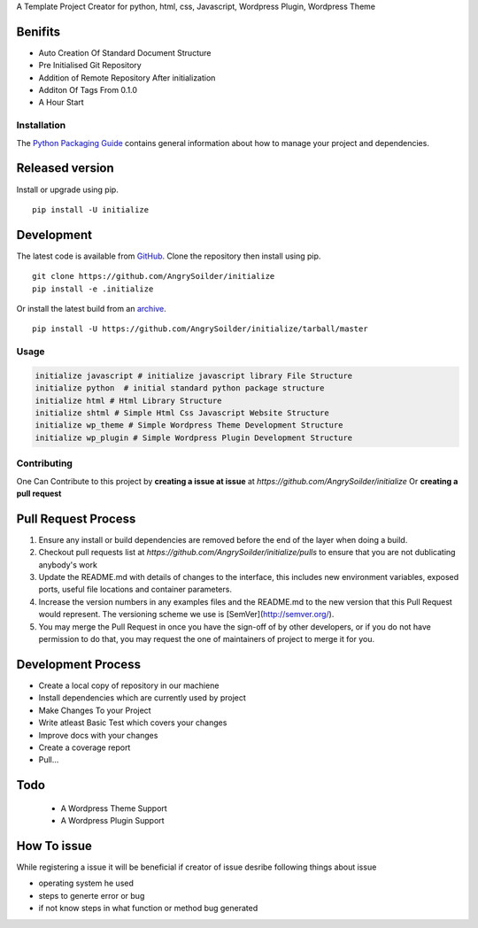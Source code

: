 .. raw:: html

    <h1 style="text-align:center; text-decoration:underline;color:green"> Initialize </h1>

A Template Project Creator for python, html, css, Javascript, Wordpress Plugin, Wordpress Theme 

Benifits
--------

* Auto Creation Of Standard Document Structure
* Pre Initialised Git Repository
* Addition of Remote Repository After initialization
* Additon Of Tags From 0.1.0
* A Hour Start
  
Installation
============

The `Python Packaging Guide`_ contains general information about how to manage
your project and dependencies.

.. _Python Packaging Guide: https://packaging.python.org/current/

Released version
----------------

Install or upgrade using pip. ::

    pip install -U initialize

Development
-----------

The latest code is available from `GitHub`_. Clone the repository then install
using pip. ::

    git clone https://github.com/AngrySoilder/initialize
    pip install -e .initialize

Or install the latest build from an `archive`_. ::

    pip install -U https://github.com/AngrySoilder/initialize/tarball/master

.. _GitHub: https://github.com/AngrySoilder/initialize
.. _archive: https://github.com/AngrySoilder/initialize/archive/master.tar.gz


Usage
=====

.. code-block:: bash

	initialize javascript # initialize javascript library File Structure
	initialize python  # initial standard python package structure
	initialize html # Html Library Structure
	initialize shtml # Simple Html Css Javascript Website Structure
	initialize wp_theme # Simple Wordpress Theme Development Structure
	initialize wp_plugin # Simple Wordpress Plugin Development Structure



Contributing
=============

One Can Contribute to this project by **creating a issue at issue** at `https://github.com/AngrySoilder/initialize` Or **creating a pull request**

Pull Request Process
--------------------

1. Ensure any install or build dependencies are removed before the end of the layer when doing a
   build.
2. Checkout pull requests list at `https://github.com/AngrySoilder/initialize/pulls` to ensure that you are not dublicating anybody's work
3. Update the README.md with details of changes to the interface, this includes new environment
   variables, exposed ports, useful file locations and container parameters.
4. Increase the version numbers in any examples files and the README.md to the new version that this
   Pull Request would represent. The versioning scheme we use is [SemVer](http://semver.org/).
5. You may merge the Pull Request in once you have the sign-off of by other developers, or if you
   do not have permission to do that, you may request the one of maintainers of project to merge it for you.

Development Process
-------------------

* Create a local copy of repository in our machiene
* Install dependencies which are currently used by project
* Make Changes To your Project
* Write atleast Basic Test which covers your changes
* Improve docs with your changes
* Create a coverage report
* Pull...
  
Todo
----

 * A Wordpress Theme Support 
 * A Wordpress Plugin Support

How To issue
------------
While registering a issue it will be beneficial if creator of issue desribe following things about issue

* operating system he used
* steps to generte error or bug
* if not know steps in what function or method bug generated
